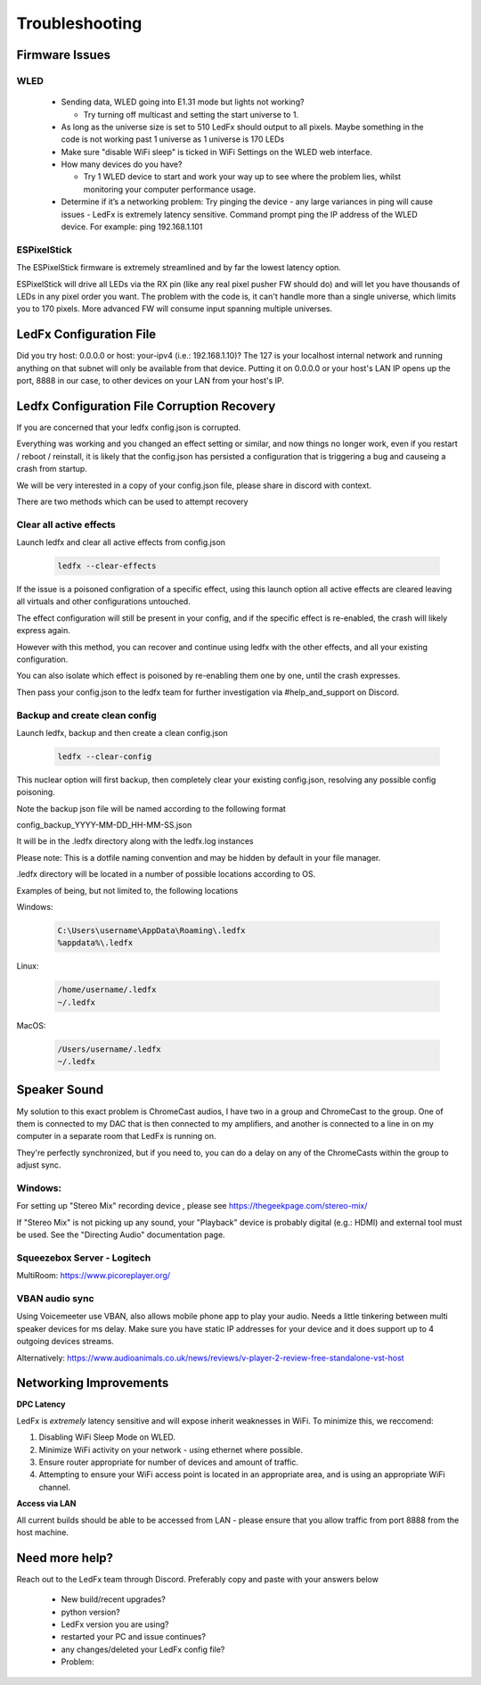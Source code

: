 =====================
   Troubleshooting
=====================

Firmware Issues
---------------

WLED
++++

  - Sending data, WLED going into E1.31 mode but lights not working?

    - Try turning off multicast and setting the start universe to 1.

  - As long as the universe size is set to 510 LedFx should output to all pixels. Maybe something in the code is not working past 1 universe as 1 universe is 170 LEDs

  - Make sure "disable WiFi sleep" is ticked in WiFi Settings on the WLED web interface.

  - How many devices do you have?

    - Try 1 WLED device to start and work your way up to see where the problem lies, whilst monitoring your computer performance usage.

  - Determine if it’s a networking problem:
    Try pinging the device - any large variances in ping will cause issues - LedFx is extremely latency sensitive.
    Command prompt ping the IP address of the WLED device. For example: ping 192.168.1.101

ESPixelStick
++++++++++++

The ESPixelStick firmware is extremely streamlined and by far the lowest latency option.

ESPixelStick will drive all LEDs via the RX pin (like any real pixel pusher FW should do) and will let you have
thousands of LEDs in any pixel order you want. The problem with the code is, it can't handle more than a single
universe, which limits you to 170 pixels. More advanced FW will consume input spanning multiple universes.

LedFx Configuration File
------------------------

Did you try host: 0.0.0.0 or host: your-ipv4 (i.e.: 192.168.1.10)? The 127 is your localhost internal network and
running anything on that subnet will only be available from that device. Putting it on 0.0.0.0 or your host's
LAN IP opens up the port, 8888 in our case, to other devices on your LAN from your host's IP.

Ledfx Configuration File Corruption Recovery
--------------------------------------------

If you are concerned that your ledfx config.json is corrupted.

Everything was working and you changed an effect setting or similar, and now things no longer work,
even if you restart / reboot / reinstall, it is likely that the config.json has persisted a configuration
that is triggering a bug and causeing a crash from startup.

We will be very interested in a copy of your config.json file, please share in discord with context.

There are two methods which can be used to attempt recovery

Clear all active effects
++++++++++++++++++++++++

Launch ledfx and clear all active effects from config.json

   .. code:: console

        ledfx --clear-effects

If the issue is a poisoned configration of a specific effect, using this launch option all active effects are cleared leaving all virtuals and other configurations untouched.

The effect configuration will still be present in your config, and if the specific effect is re-enabled, the crash will likely express again.

However with this method, you can recover and continue using ledfx with the other effects, and all your existing configuration.

You can also isolate which effect is poisoned by re-enabling them one by one, until the crash expresses.

Then pass your config.json to the ledfx team for further investigation via #help_and_support on Discord.

Backup and create clean config
++++++++++++++++++++++++++++++

Launch ledfx, backup and then create a clean config.json

   .. code:: console

        ledfx --clear-config

This nuclear option will first backup, then completely clear your existing config.json, resolving any possible config poisoning.

Note the backup json file will be named according to the following format

config_backup_YYYY-MM-DD_HH-MM-SS.json

It will be in the .ledfx directory along with the ledfx.log instances

Please note: This is a dotfile naming convention and may be hidden by default in your file manager.

.ledfx directory will be located in a number of possible locations according to OS.

Examples of being, but not limited to, the following locations

Windows:

   .. code:: console

        C:\Users\username\AppData\Roaming\.ledfx
        %appdata%\.ledfx

Linux:

    .. code:: console

        /home/username/.ledfx
        ~/.ledfx

MacOS:

   .. code:: console

        /Users/username/.ledfx
        ~/.ledfx


Speaker Sound
-------------

My solution to this exact problem is ChromeCast audios, I have two in a group and ChromeCast to the group.
One of them is connected to my DAC that is then connected to my amplifiers, and another is connected to a line
in on my computer in a separate room that LedFx is running on.

They're perfectly synchronized, but if you need to, you can do a delay on any of the ChromeCasts within the group
to adjust sync.

Windows:
++++++++

For setting up "Stereo Mix" recording device , please see https://thegeekpage.com/stereo-mix/

If "Stereo Mix" is not picking up any sound, your "Playback" device is probably digital (e.g.: HDMI) and external tool must be used. See the "Directing Audio" documentation page.

Squeezebox Server - Logitech
++++++++++++++++++++++++++++

MultiRoom: https://www.picoreplayer.org/

VBAN audio sync
+++++++++++++++

Using Voicemeeter use VBAN, also allows mobile phone app to play your audio. Needs a little tinkering between multi
speaker devices for ms delay. Make sure you have static IP addresses for your device and it does support up to 4
outgoing devices streams.

Alternatively:
https://www.audioanimals.co.uk/news/reviews/v-player-2-review-free-standalone-vst-host

Networking Improvements
-----------------------

**DPC Latency**

LedFx is *extremely* latency sensitive and will expose inherit weaknesses in WiFi.
To minimize this, we reccomend:

1. Disabling WiFi Sleep Mode on WLED.
2. Minimize WiFi activity on your network - using ethernet where possible.
3. Ensure router appropriate for number of devices and amount of traffic.
4. Attempting to ensure your WiFi access point is located in an appropriate area, and is using an appropriate WiFi channel.

**Access via LAN**

All current builds should be able to be accessed from LAN - please ensure that you allow traffic from port 8888 from the host machine.

Need more help?
---------------

Reach out to the LedFx team through Discord. Preferably copy and paste with your answers below

  - New build/recent upgrades?

  - python version?

  - LedFx version you are using?

  - restarted your PC and issue continues?

  - any changes/deleted your LedFx config file?

  - Problem:

